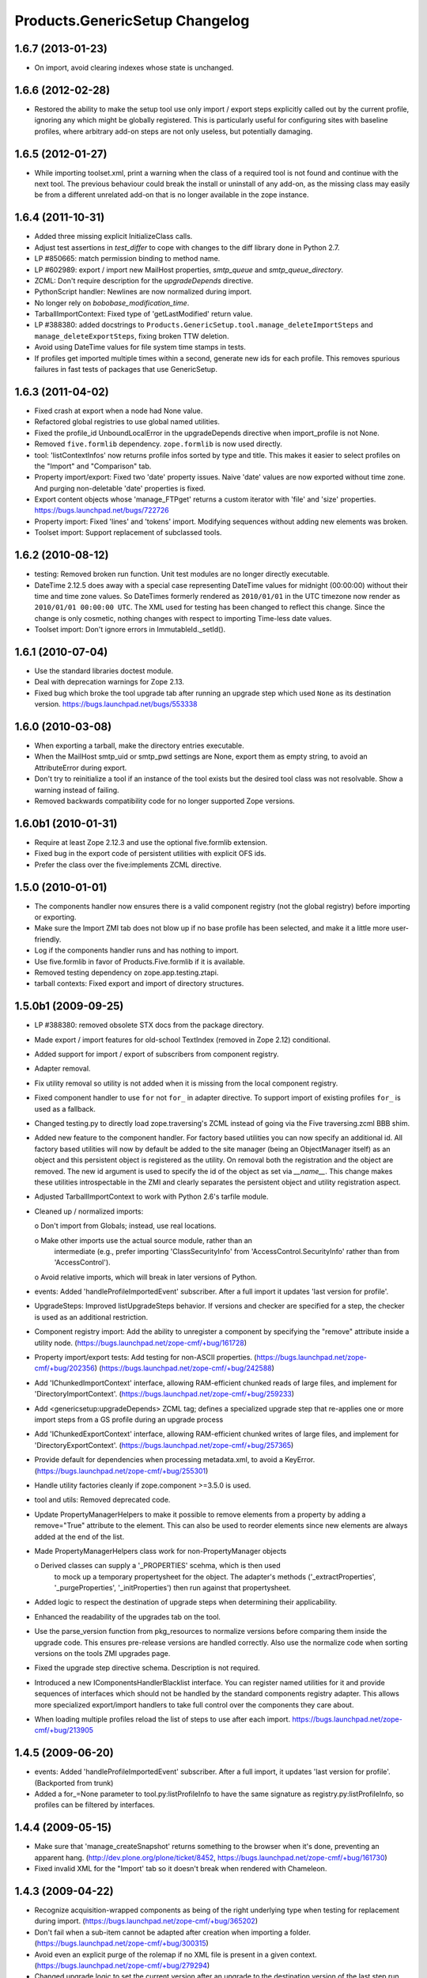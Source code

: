 Products.GenericSetup Changelog
===============================

1.6.7 (2013-01-23)
------------------

- On import, avoid clearing indexes whose state is unchanged.


1.6.6 (2012-02-28)
------------------

- Restored the ability to make the setup tool use only import / export
  steps explicitly called out by the current profile, ignoring any which
  might be globally registered.  This is particularly useful for configuring
  sites with baseline profiles, where arbitrary add-on steps are not only
  useless, but potentially damaging.


1.6.5 (2012-01-27)
------------------

- While importing toolset.xml, print a warning when the class of a
  required tool is not found and continue with the next tool.  The
  previous behaviour could break the install or uninstall of any
  add-on, as the missing class may easily be from a different
  unrelated add-on that is no longer available in the zope instance.


1.6.4 (2011-10-31)
------------------

- Added three missing explicit InitializeClass calls.

- Adjust test assertions in `test_differ` to cope with changes to the diff
  library done in Python 2.7.

- LP #850665:  match permission binding to method name.

- LP #602989:  export / import new MailHost properties, `smtp_queue` and
  `smtp_queue_directory`.

- ZCML: Don't require description for the `upgradeDepends` directive.

- PythonScript handler: Newlines are now normalized during import.

- No longer rely on `bobobase_modification_time`.

- TarballImportContext: Fixed type of 'getLastModified' return value.

- LP #388380:  added docstrings to
  ``Products.GenericSetup.tool.manage_deleteImportSteps``
  and ``manage_deleteExportSteps``, fixing broken TTW deletion.

- Avoid using DateTime values for file system time stamps in tests.

- If profiles get imported multiple times within a second, generate new
  ids for each profile. This removes spurious failures in fast tests
  of packages that use GenericSetup.


1.6.3 (2011-04-02)
------------------

- Fixed crash at export when a node had None value.

- Refactored global registries to use global named utilities.

- Fixed the profile_id UnboundLocalError in the upgradeDepends directive when
  import_profile is not None.

- Removed ``five.formlib`` dependency. ``zope.formlib`` is now used directly.

- tool: 'listContextInfos' now returns profile infos sorted by type and title.
  This makes it easier to select profiles on the "Import" and "Comparison" tab. 

- Property import/export: Fixed two 'date' property issues.
  Naive 'date' values are now exported without time zone. And purging
  non-deletable 'date' properties is fixed.

- Export content objects whose 'manage_FTPget' returns a custom iterator
  with 'file' and 'size' properties.  https://bugs.launchpad.net/bugs/722726

- Property import: Fixed 'lines' and 'tokens' import.
  Modifying sequences without adding new elements was broken.

- Toolset import: Support replacement of subclassed tools.


1.6.2 (2010-08-12)
------------------

- testing: Removed broken run function.
  Unit test modules are no longer directly executable.

- DateTime 2.12.5 does away with a special case representing 
  DateTime values for midnight (00:00:00) without their time and 
  time zone values. So DateTimes formerly rendered as 
  ``2010/01/01`` in the UTC timezone now render as 
  ``2010/01/01 00:00:00 UTC``. The XML used for testing has been 
  changed to reflect this change. Since the change is only cosmetic, 
  nothing changes with respect to importing Time-less date values.

- Toolset import: Don't ignore errors in ImmutableId._setId().


1.6.1 (2010-07-04)
------------------

- Use the standard libraries doctest module.

- Deal with deprecation warnings for Zope 2.13.

- Fixed bug which broke the tool upgrade tab after running an upgrade step
  which used ``None`` as its destination version. 
  https://bugs.launchpad.net/bugs/553338


1.6.0 (2010-03-08)
------------------

- When exporting a tarball, make the directory entries executable.

- When the MailHost smtp_uid or smtp_pwd settings are None, export
  them as empty string, to avoid an AttributeError during export.

- Don't try to reinitialize a tool if an instance of the tool exists but the
  desired tool class was not resolvable. Show a warning instead of failing.

- Removed backwards compatibility code for no longer supported Zope versions.


1.6.0b1 (2010-01-31)
--------------------

- Require at least Zope 2.12.3 and use the optional five.formlib extension.

- Fixed bug in the export code of persistent utilities with explicit OFS ids.

- Prefer the class over the five:implements ZCML directive.


1.5.0 (2010-01-01)
------------------

- The components handler now ensures there is a valid component
  registry (not the global registry) before importing or exporting.

- Make sure the Import ZMI tab does not blow up if no base profile
  has been selected, and make it a little more user-friendly.

- Log if the components handler runs and has nothing to import.

- Use five.formlib in favor of Products.Five.formlib if it is available.

- Removed testing dependency on zope.app.testing.ztapi.

- tarball contexts: Fixed export and import of directory structures.


1.5.0b1 (2009-09-25)
--------------------

- LP #388380:  removed obsolete STX docs from the package directory.

- Made export / import features for old-school TextIndex (removed in Zope 2.12)
  conditional.

- Added support for import / export of subscribers from component registry.

- Adapter removal.

- Fix utility removal so utility is not added when it is missing from the
  local component registry.

- Fixed component handler to use ``for`` not ``for_`` in adapter directive. 
  To support import of existing profiles ``for_`` is used as a fallback.

- Changed testing.py to directly load zope.traversing's ZCML instead of going
  via the Five traversing.zcml BBB shim.

- Added new feature to the component handler. For factory based utilities you
  can now specify an additional id. All factory based utilities will now by
  default be added to the site manager (being an ObjectManager itself) as an
  object and this persistent object is registered as the utility. On removal
  both the registration and the object are removed. The new id argument is
  used to specify the id of the object as set via `__name__`. This change
  makes these utilities introspectable in the ZMI and clearly separates the
  persistent object and utility registration aspect.

- Adjusted TarballImportContext to work with Python 2.6's tarfile module.

- Cleaned up / normalized imports:

  o Don't import from Globals;  instead, use real locations.

  o Make other imports use the actual source module, rather than an
    intermediate (e.g., prefer importing 'ClassSecurityInfo' from
    'AccessControl.SecurityInfo' rather than from 'AccessControl').

  o Avoid relative imports, which will break in later versions of Python.

- events: Added 'handleProfileImportedEvent' subscriber.
  After a full import it updates 'last version for profile'.

- UpgradeSteps: Improved listUpgradeSteps behavior.
  If versions and checker are specified for a step, the checker is used as an
  additional restriction.

- Component registry import: Add the ability to unregister a component
  by specifying the "remove" attribute inside a utility node.
  (https://bugs.launchpad.net/zope-cmf/+bug/161728)

- Property import/export tests: Add testing for non-ASCII properties.
  (https://bugs.launchpad.net/zope-cmf/+bug/202356)
  (https://bugs.launchpad.net/zope-cmf/+bug/242588)

- Add 'IChunkedImportContext' interface, allowing RAM-efficient chunked
  reads of large files, and implement for 'DirectoryImportContext'.
  (https://bugs.launchpad.net/zope-cmf/+bug/259233)

- Add <genericsetup:upgradeDepends> ZCML tag; defines a specialized upgrade
  step that re-applies one or more import steps from a GS profile during
  an upgrade process

- Add 'IChunkedExportContext' interface, allowing RAM-efficient chunked
  writes of large files, and implement for 'DirectoryExportContext'.
  (https://bugs.launchpad.net/zope-cmf/+bug/257365)

- Provide default for dependencies when processing metadata.xml, to
  avoid a KeyError.
  (https://bugs.launchpad.net/zope-cmf/+bug/255301)

- Handle utility factories cleanly if zope.component >=3.5.0 is used.
 
- tool and utils: Removed deprecated code.

- Update PropertyManagerHelpers to make it possible to remove elements from a
  property by adding a remove="True" attribute to the element. This can
  also be used to reorder elements since new elements are always added
  at the end of the list.

- Made PropertyManagerHelpers class work for non-PropertyManager objects

  o Derived classes can supply a '_PROPERTIES' scehma, which is then used
    to mock up a temporary propertysheet for the object.  The adapter's 
    methods ('_extractProperties', '_purgeProperties', '_initProperties')
    then run against that propertysheet.

- Added logic to respect the destination of upgrade steps when determining
  their applicability. 

- Enhanced the readability of the upgrades tab on the tool.

- Use the parse_version function from pkg_resources to normalize versions
  before comparing them inside the upgrade code. This ensures pre-release
  versions are handled correctly. Also use the normalize code when sorting
  versions on the tools ZMI upgrades page.

- Fixed the upgrade step directive schema. Description is not required.

- Introduced a new IComponentsHandlerBlacklist interface. You can register
  named utilities for it and provide sequences of interfaces which should
  not be handled by the standard components registry adapter. This allows
  more specialized export/import handlers to take full control over the
  components they care about.

- When loading multiple profiles reload the list of steps to use after
  each import. https://bugs.launchpad.net/zope-cmf/+bug/213905


1.4.5 (2009-06-20)
------------------

- events: Added 'handleProfileImportedEvent' subscriber.  After a full import,
  it updates 'last version for profile'.  (Backported from trunk)

- Added a for_=None parameter to tool.py:listProfileInfo to have the same
  signature as registry.py:listProfileInfo, so profiles can be filtered by 
  interfaces.


1.4.4 (2009-05-15)
------------------

- Make sure that 'manage_createSnapshot' returns something to the browser
  when it's done, preventing an apparent hang.
  (http://dev.plone.org/plone/ticket/8452, 
  https://bugs.launchpad.net/zope-cmf/+bug/161730)

- Fixed invalid XML for the "Import' tab so it doesn't break when rendered
  with Chameleon.


1.4.3 (2009-04-22)
------------------

- Recognize acquisition-wrapped components as being of the right underlying
  type when testing for replacement during import.  
  (https://bugs.launchpad.net/zope-cmf/+bug/365202)

- Don't fail when a sub-item cannot be adapted after creation when
  importing a folder.  (https://bugs.launchpad.net/zope-cmf/+bug/300315)

- Avoid even an explicit purge of the rolemap if no XML file is present
  in a given context.  (https://bugs.launchpad.net/zope-cmf/+bug/279294)

- Changed upgrade logic to set the current version after an upgrade to the
  destination version of the last step run, instead of the current profile
  version.


1.4.2.2 (2008-09-22)
--------------------

- Packaging update:  version of 1.4.2.1 said '1.4.2'.


1.4.2.1 (2008-09-22)
--------------------

- Packaging update:  version of 1.4.2 said '1.4.2dev'.


1.4.2 (2008-09-22)
------------------

- Add 'IChunkedImportContext' interface, allowing RAM-efficient chunked
  reads of large files, and implement for 'DirectoryImportContext'.
  (https://bugs.launchpad.net/zope-cmf/+bug/259233)

- Add 'IChunkedExportContext' interface, allowing RAM-efficient chunked
  writes of large files, and implement for 'DirectoryExportContext'.
  (https://bugs.launchpad.net/zope-cmf/+bug/257365)

- Update local component registry importer to prevent it from overwriting
  existing utilities if they are already of the correct type

- Property import/export tests: Fix and test for non-ASCII properties.
  (https://bugs.launchpad.net/zope-cmf/+bug/202356)
  (https://bugs.launchpad.net/zope-cmf/+bug/242588)

- Provide default for dependencies when processing metadata.xml, to
  avoid a KeyError.
  (https://bugs.launchpad.net/zope-cmf/+bug/255301)

- Update PropertyManagerHelpers to make it possible to remove elements from a
  property by adding a remove="True" attribute to the element. This can
  also be used to reorder elements since new elements are always added
  at the end of the list.


1.4.1 (2008-05-27)
------------------

- When loading multiple profiles reload the list of steps to use after
  each import. https://bugs.launchpad.net/zope-cmf/+bug/213905


1.4.0 (2008-03-23)
------------------

- Make getProfileImportDate handle situations where one object's id
  is a prefix of another id.


1.4.0-beta (2008-02-07)
-----------------------

- During object manager imports do not throw an error when
  trying to remove an object that was already removed.

- utils: Added MarkerInterfaceHelpers.

- Added default values to the registerProfile ZCML directive.

- Add a ZMI interface to find and remove invalid steps from the
  persistent registries.

- All GenericSetup import and export steps are now registered globally.

- Remove duplicated test (https://bugs.launchpad.net/zope-cmf/+bug/174910)

- Don't create empty 'import_steps.xml' and 'export_steps.xml' files.

- Fix relative paths for profile dependencies.

- Add support for context dependencies in profiles.

- Deprecate the version field for import steps.

- Deprecate reading of version.txt to get the version for a profile.

- Fire events before and after importing.

- Use zcml to register import and export steps.


1.3.3 (2007-12-29)
------------------

- Be more careful in checking context id validity.

- tool: Fixed toolset import handler not to initialize tools again, when
  they already exist in the site.


1.3.2 (2007-09-11)
------------------

- Ignore import and export step handlers that we can not resolve.

- Restore the import context after running steps from a profile
  so we do not break on nested calls.

- components: Provide log output when purging utilities or adapters.

- components: Fixed an undefined variable name in a log message.


1.3.1 (2007-08-08)
------------------

- components: correct the object path for the site root to be the
  empty string.

- components: Made output more diff friendly.

- utils: Added warnings to old code.
  ImportConfiguratorBase and ExportConfiguratorBase will become deprecated
  as soon as GenericSetup itself no longer uses them. HandlerBase is now
  deprecated.

- components: Added 'components_xmlconfig.html' form.
  This view allows to inspect and edit component registrations. It is also
  available under the ZMI tab 'manage_components'.


1.3 (2007-07-26)
----------------

- components: Removed non-functional support for registering objects in
  nested folders. We only support objects available in the component
  registry's parent now. The component registry needs to be either
  acquisition wrapped or have a __parent__ pointer to get to the parent.


1.3-beta (2007-07-12)
---------------------

- Guard against situations where encoded text may be compared by the
  differ.
  (http://www.zope.org/Collectors/CMF/471)

- Extend the ZCatalog import/export mechanism to allow removal of 
  metadata columns in addition to adding them.
  (http://www.zope.org/Collectors/CMF/483)

- Made sure we register Acquisition free objects as utilities in the
  components handler.

- Profiles now support version numbers; setup tool tracks profile
  versions during upgrades.

- Added support for nested 'upgradeStep' directives; expanded upgrade
  step registry into a real registry object and not just a dictionary.

- Added support for 'metadata.xml' in the profile (read during
  profile registration) to register profile description, version,
  and dependencies.

- Deprecated runImportStep and runAllImportSteps in favor of
  runImportStepFromProfile and runAllImportStepsFromProfile.

- Merged CPS's upgradeStep ZCML directive, w/ corresponding tool support.

- Added a "last imported" date to the list of extension profiles,
  and to the baseline profile.

- Renamed the "Properties" tab to "Profiles".

- Removed the 'create_report' decoy in the ZMI view methods:  there was
  never any UI for passing any value other than the default, anyway, and
  the report objects are too useful to omit.

- Refactored the "Properties" tab to separate baseline profiles from
  extension profiles, marking the option to reset the baseline as
  potentially dangerous for sites which already have one.  Allow
  importing one or more extension profiles directly (all steps) from the 
  "Properties" tab.

- No longer read the toolset xml and update the toolset regustry on
  import context change.  Doing this only during the toolset step import
  should be sufficient.

- testing: The test base classes no longer set up any ZCML.
  This change is not backwards compatible. If you are using these base
  classes for testing custom handlers, you have to add the necessary ZCML
  setup and tear down. Using test layers is recommended.

- Added support for importing-exporting Zope 3 component registries
  by folding in Hanno Schlichting's GSLocalAddons product.


1.2-beta (2006-09-20)
---------------------

- tool:  Added support for uploading a tarball on the "Import" tab
  (i.e., one produced on the export tab).

- docs: Added SampleSite demo product.

- ProfileRegistry: Added 'registerProfile' ZCML directive.
  Using the old registerProfile method in initialize() is now deprecated.
  See doc/profiles.txt for details.

- ProfileRegistry: 'product' should now be the module name.
  For backwards compatibility 'product' is still first looked up in
  Products before searching the default module search path.

- ZCTextIndex handler: Fixed 'indexed_attr' import.
  (http://www.zope.org/Collectors/CMF/436)

- docs: Added 'Registering Profiles' section to profiles.txt.

- Added support for PageTemplate import/export, modeled closely after
  existing PythonScript support

- The dependency sorting was highly reliant on steps being added in the
  right order to work. If import step A depends on import step B which 
  depends on step C, and step C gets processed early, and they were 
  processed in the order A, C, B, then the dependency order would be 
  incorrect. This is now fixed by keeping tack of steps with unresolved
  dependencies, and trying again after inserting everything else.


1.1 (2006-04-16)
----------------

- ZCatalog handler: Implemented the 'remove' directive for indexes.
  This allows to write extension profiles that remove or replace indexes.

- getExportStepRegistry had the wrong security declaration


1.1-beta2 (2006-03-26)
----------------------

- No changes - tag created to coincide with CMF 2.0.0-beta2


1.1-beta (2006-03-08)
---------------------

- Allowed subclasses of DAVAwareFileAdapter to override the filename
  in which the file is stored.

- Added a doc directory including some basic documentation.

- Made GenericSetup a standalone package independent of the CMF

- Added ``for_`` argument to profile registry operations.
  A profile may be registered and queried as appropriate to a specific
  site interface;  the default value, 'None', indicates that the profile
  is relevant to any site.  Note that this is essentially an adapter
  lookup;  perhaps we should reimplement it so.

- Forward ported changes from GenericSetup 0.11 and 0.12 (which were
  created in a separate repository).

- A sequence property with the purge="False" attribute will not be
  purged, but merged (the sequences are treated as sets, which means
  that duplicates are removed). This is useful in extension profiles.

- Don't export or purge read-only properties. Correctly purge
  non-deletable int/float properties.

- Correctly quote XML on export.


1.0 (2005-09-23)
----------------

- CVS tag:  GenericSetup-1_0

- Forward-ported i18n support from CMF 1.5 branch.

- Forward ported BBB for old instances that stored properties as
  lists from CMFSetup.

- Forward ported fix for tools with non unique IDs from CMFSetup.


0.12 (2005-08-29)
-----------------

- CVS tag:  GenericSetup-0_12

- Import requests now create reports (by default) which record any
  status messages generated by the profile's steps.


0.11 (2005-08-23)
-----------------

- CVS tag:  GenericSetup-0_11

- Added report of messages generated by import to the "Import" tab.

- Consolidated ISetupContext implementation into base class,
  'SetupContextBase'.

- Added 'note', 'listNotes', and 'clearNotes'  methods to ISetupContext,
  to allow plugins to record information about the state of the operation.


0.10 (2005-08-11)
-----------------

- CVS tag:  GenericSetup-0_10

- Added TarballImportContext, including full test suite.


0.9 (2005-08-08)
----------------

- CVS tag:  GenericSetup-0_9

- Initial version, cut down from CMFSetup-1.5.3
